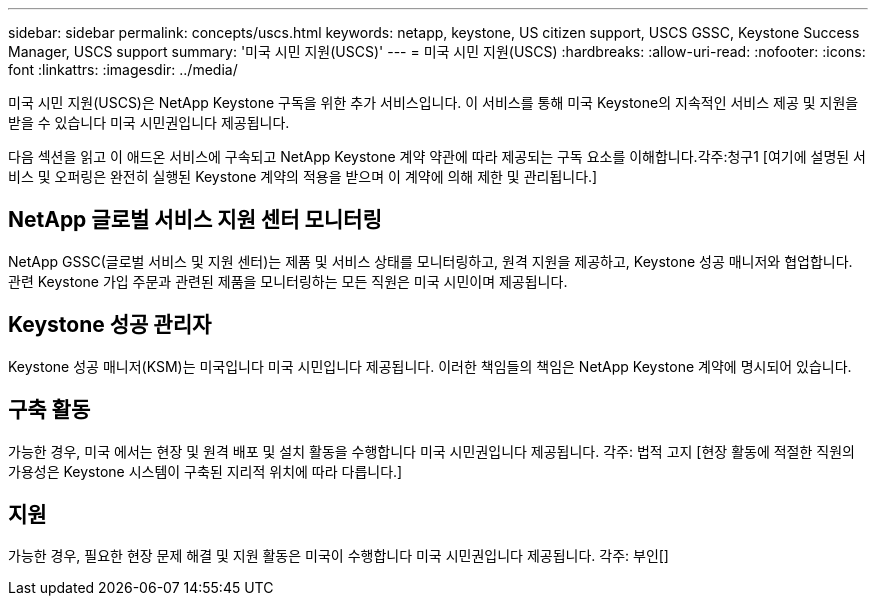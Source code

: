 ---
sidebar: sidebar 
permalink: concepts/uscs.html 
keywords: netapp, keystone, US citizen support, USCS GSSC, Keystone Success Manager, USCS support 
summary: '미국 시민 지원(USCS)' 
---
= 미국 시민 지원(USCS)
:hardbreaks:
:allow-uri-read: 
:nofooter: 
:icons: font
:linkattrs: 
:imagesdir: ../media/


[role="lead"]
미국 시민 지원(USCS)은 NetApp Keystone 구독을 위한 추가 서비스입니다. 이 서비스를 통해 미국 Keystone의 지속적인 서비스 제공 및 지원을 받을 수 있습니다 미국 시민권입니다 제공됩니다.

다음 섹션을 읽고 이 애드온 서비스에 구속되고 NetApp Keystone 계약 약관에 따라 제공되는 구독 요소를 이해합니다.각주:청구1 [여기에 설명된 서비스 및 오퍼링은 완전히 실행된 Keystone 계약의 적용을 받으며 이 계약에 의해 제한 및 관리됩니다.]



== NetApp 글로벌 서비스 지원 센터 모니터링

NetApp GSSC(글로벌 서비스 및 지원 센터)는 제품 및 서비스 상태를 모니터링하고, 원격 지원을 제공하고, Keystone 성공 매니저와 협업합니다. 관련 Keystone 가입 주문과 관련된 제품을 모니터링하는 모든 직원은 미국 시민이며 제공됩니다.



== Keystone 성공 관리자

Keystone 성공 매니저(KSM)는 미국입니다 미국 시민입니다 제공됩니다. 이러한 책임들의 책임은 NetApp Keystone 계약에 명시되어 있습니다.



== 구축 활동

가능한 경우, 미국 에서는 현장 및 원격 배포 및 설치 활동을 수행합니다 미국 시민권입니다 제공됩니다. 각주: 법적 고지 [현장 활동에 적절한 직원의 가용성은 Keystone 시스템이 구축된 지리적 위치에 따라 다릅니다.]



== 지원

가능한 경우, 필요한 현장 문제 해결 및 지원 활동은 미국이 수행합니다 미국 시민권입니다 제공됩니다. 각주: 부인[]
